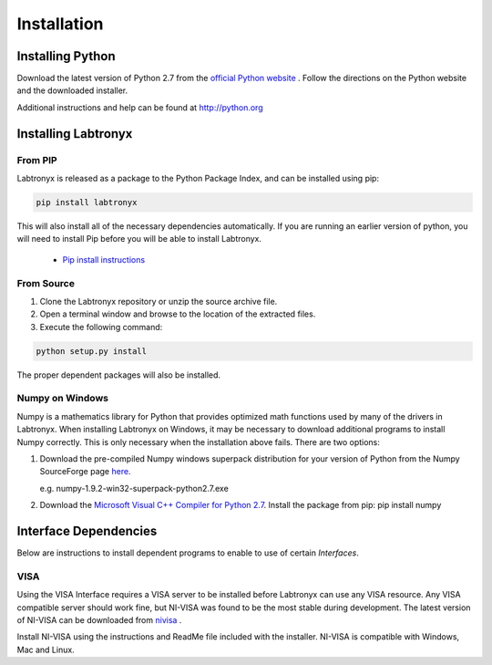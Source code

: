 Installation
============

Installing Python
-----------------

Download the latest version of Python 2.7 from the `official Python website <http://python.org>`_ .
Follow the directions on the Python website and the downloaded installer.

Additional instructions and help can be found at http://python.org

Installing Labtronyx
--------------------

From PIP
^^^^^^^^

Labtronyx is released as a package to the Python Package Index, and can be installed using pip:

.. code-block:: console

   pip install labtronyx

This will also install all of the necessary dependencies automatically. If you are running an earlier version of python,
you will need to install Pip before you will be able to install Labtronyx.

   * `Pip install instructions <http://pip.readthedocs.org/en/stable/installing/>`_

From Source
^^^^^^^^^^^

1. Clone the Labtronyx repository or unzip the source archive file.

2. Open a terminal window and browse to the location of the extracted files.

3. Execute the following command:

.. code-block:: console

   python setup.py install

The proper dependent packages will also be installed.

Numpy on Windows
^^^^^^^^^^^^^^^^

Numpy is a mathematics library for Python that provides optimized math functions used by many of the drivers in
Labtronyx. When installing Labtronyx on Windows, it may be necessary to download additional programs to install Numpy
correctly. This is only necessary when the installation above fails. There are two options:

1. Download the pre-compiled Numpy windows superpack distribution for your version of Python from
   the Numpy SourceForge page `here <http://sourceforge.net/projects/numpy/>`_.

   e.g. numpy-1.9.2-win32-superpack-python2.7.exe

2. Download the `Microsoft Visual C++ Compiler for Python 2.7 <http://aka.ms/vcpython27>`_. Install the package from
   pip: pip install numpy

Interface Dependencies
----------------------

Below are instructions to install dependent programs to enable to use of certain `Interfaces`.

VISA
^^^^

Using the VISA Interface requires a VISA server to be installed before Labtronyx can use any VISA resource. Any VISA
compatible server should work fine, but NI-VISA was found to be the most stable during development. The latest version
of NI-VISA can be downloaded from `nivisa`_ .

.. _nivisa: http://www.ni.com/visa

Install NI-VISA using the instructions and ReadMe file included with the installer. NI-VISA is compatible with Windows,
Mac and Linux.